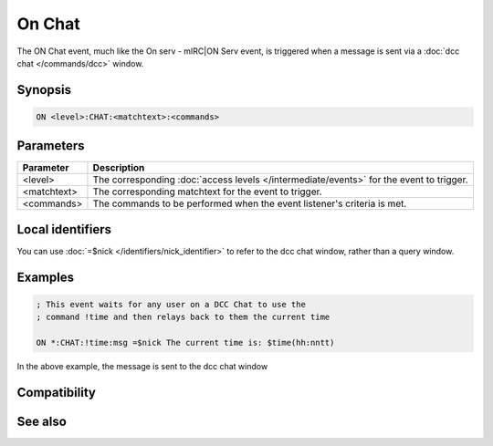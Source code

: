 On Chat
=======

The ON Chat event, much like the On serv - mIRC|ON Serv event, is triggered when a message is sent via a :doc:`dcc chat </commands/dcc>` window.

Synopsis
--------

.. code:: text

    ON <level>:CHAT:<matchtext>:<commands>

Parameters
----------

.. list-table::
    :widths: 15 85
    :header-rows: 1

    * - Parameter
      - Description
    * - <level>
      - The corresponding :doc:`access levels </intermediate/events>` for the event to trigger.
    * - <matchtext>
      - The corresponding matchtext for the event to trigger.
    * - <commands>
      - The commands to be performed when the event listener's criteria is met.

Local identifiers
-----------------

You can use :doc:`=$nick </identifiers/nick_identifier>` to refer to the dcc chat window, rather than a query window.

Examples
--------

.. code:: text

    ; This event waits for any user on a DCC Chat to use the
    ; command !time and then relays back to them the current time
    
    ON *:CHAT:!time:msg =$nick The current time is: $time(hh:nntt)

In the above example, the message is sent to the dcc chat window

Compatibility
-------------

.. compatibility:: 3.8

See also
--------

.. hlist::
    :columns: 4

    * :doc:`on serv </events/on_serv>`
    * :doc:`on text </events/on_text>`

